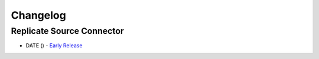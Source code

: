 .. _replicate_connector_changelog:

Changelog
=========

Replicate Source Connector
--------------------------
* DATE () - `Early Release <https://github.com/dbvisitsoftware/replicate-connector-for-kafka/>`_
 